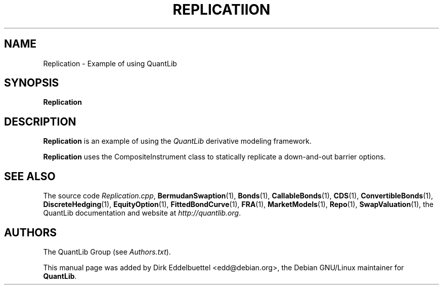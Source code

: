 .\" Man page contributed by Dirk Eddelbuettel <edd@debian.org>
.\" and released under the Quantlib license
.TH REPLICATIION 1 "07 Jul 2006" QuantLib
.SH NAME
Replication - Example of using QuantLib
.SH SYNOPSIS
.B Replication
.SH DESCRIPTION
.PP
.B Replication
is an example of using the \fIQuantLib\fP derivative modeling framework.

.B Replication
uses the CompositeInstrument class to statically replicate a down-and-out
barrier options.
.SH SEE ALSO
The source code
.IR Replication.cpp ,
.BR BermudanSwaption (1),
.BR Bonds (1),
.BR CallableBonds (1),
.BR CDS (1),
.BR ConvertibleBonds (1),
.BR DiscreteHedging (1),
.BR EquityOption (1),
.BR FittedBondCurve (1),
.BR FRA (1),
.BR MarketModels (1),
.BR Repo (1),
.BR SwapValuation (1),
the QuantLib documentation and website at
.IR http://quantlib.org .

.SH AUTHORS
The QuantLib Group (see
.IR Authors.txt ).

This manual page was added by Dirk Eddelbuettel
<edd@debian.org>, the Debian GNU/Linux maintainer for
.BR QuantLib .
